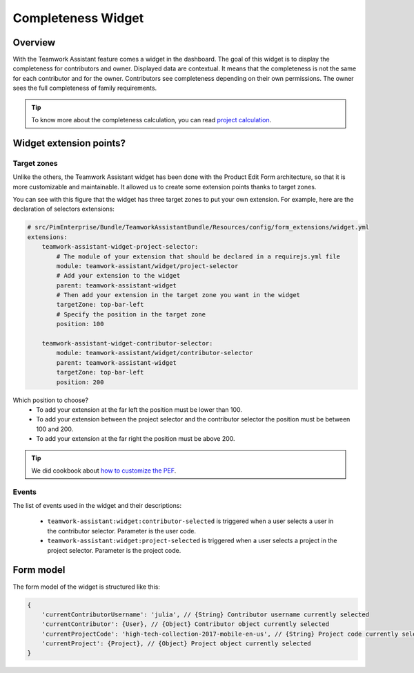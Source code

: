 Completeness Widget
===================

Overview
________

With the Teamwork Assistant feature comes a widget in the dashboard. The goal of this widget is to display the
completeness for contributors and owner. Displayed data are contextual. It means that the completeness is not the same
for each contributor and for the owner. Contributors see completeness depending on their own permissions. The owner sees
the full completeness of family requirements.

.. _`project calculation`: project_completeness.html

.. tip::

    To know more about the completeness calculation, you can read `project calculation`_.

Widget extension points?
________________________

Target zones
++++++++++++

Unlike the others, the Teamwork Assistant widget has been done with the Product Edit Form architecture, so that it is
more customizable and maintainable. It allowed us to create some extension points thanks to target zones.

.. image:: images/widget-AM-target-zone.jpg

You can see with this figure that the widget has three target zones to put your own extension. For example, here are the
declaration of selectors extensions:

.. code-block:: yaml

    # src/PimEnterprise/Bundle/TeamworkAssistantBundle/Resources/config/form_extensions/widget.yml
    extensions:
        teamwork-assistant-widget-project-selector:
            # The module of your extension that should be declared in a requirejs.yml file
            module: teamwork-assistant/widget/project-selector
            # Add your extension to the widget
            parent: teamwork-assistant-widget
            # Then add your extension in the target zone you want in the widget
            targetZone: top-bar-left
            # Specify the position in the target zone
            position: 100

        teamwork-assistant-widget-contributor-selector:
            module: teamwork-assistant/widget/contributor-selector
            parent: teamwork-assistant-widget
            targetZone: top-bar-left
            position: 200

Which position to choose?
 - To add your extension at the far left the position must be lower than 100.
 - To add your extension between the project selector and the contributor selector the position must be between 100 and 200.
 - To add your extension at the far right the position must be above 200.

.. _`how to customize the PEF`: ../..//add_a_custom_button_to_product_edit_form.html

.. tip::

    We did cookbook about `how to customize the PEF`_.

Events
++++++

The list of events used in the widget and their descriptions:

 - ``teamwork-assistant:widget:contributor-selected`` is triggered when a user selects a user in the contributor selector. Parameter is the user code.
 - ``teamwork-assistant:widget:project-selected`` is triggered when a user selects a project in the project selector. Parameter is the project code.

Form model
__________

The form model of the widget is structured like this:

.. code-block:: javascript

    {
        'currentContributorUsername': 'julia', // {String} Contributor username currently selected
        'currentContributor': {User}, // {Object} Contributor object currently selected
        'currentProjectCode': 'high-tech-collection-2017-mobile-en-us', // {String} Project code currently selected
        'currentProject': {Project}, // {Object} Project object currently selected
    }

